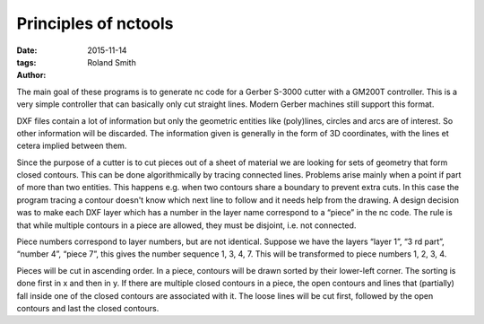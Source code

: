 Principles of nctools
#####################

:date: 2015-11-14
:tags: 
:author: Roland Smith

.. Last modified: 2024-12-24T11:20:47+0100


.. PELICAN_END_SUMMARY

The main goal of these programs is to generate nc code for a Gerber S-3000
cutter with a GM200T controller. This is a very simple controller that can
basically only cut straight lines.
Modern Gerber machines still support this format.

DXF files contain a lot of information but only the geometric entities like
(poly)lines, circles and arcs are of interest. So other information will be
discarded. The information given is generally in the form of 3D coordinates,
with the lines et cetera implied between them.

Since the purpose of a cutter is to cut pieces out of a sheet of material we
are looking for sets of geometry that form closed contours. This can be done
algorithmically by tracing connected lines. Problems arise mainly when a point
if part of more than two entities. This happens e.g. when two contours share
a boundary to prevent extra cuts. In this case the program tracing a contour
doesn't know which next line to follow and it needs help from the drawing.
A design decision was to make each DXF layer which has a number in the layer
name correspond to a “piece” in the nc code. The rule is that while multiple
contours in a piece are allowed, they must be disjoint, i.e. not connected.


Piece numbers correspond to layer numbers, but are not identical. Suppose we
have the layers “layer 1”, “3 rd part”, “number 4”, “piece 7”, this gives the
number sequence 1, 3, 4, 7. This will be transformed to piece numbers 1, 2, 3,
4.

Pieces will be cut in ascending order. In a piece, contours will be drawn
sorted by their lower-left corner. The sorting is done first in x and then in
y. If there are multiple closed contours in a piece, the open contours and
lines that (partially) fall inside one of the closed contours are associated
with it.  The loose lines will be cut first, followed by the open contours and
last the closed contours.

